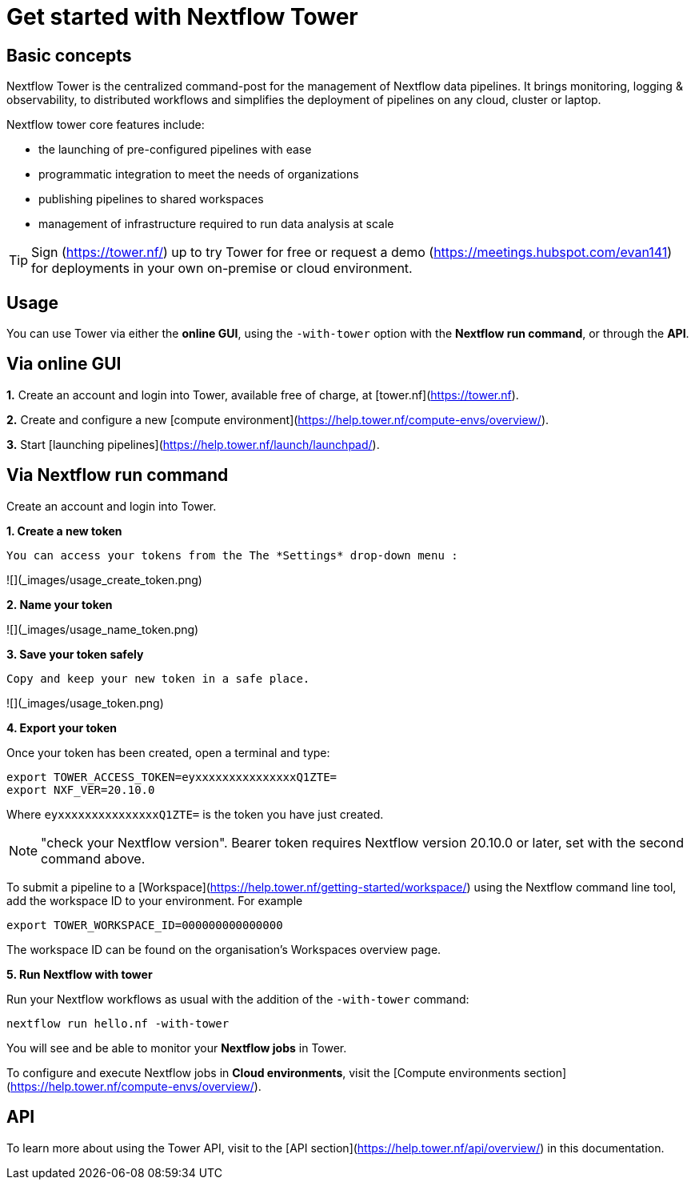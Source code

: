 = Get started with Nextflow Tower

== Basic concepts

Nextflow Tower is the centralized command-post for the management of Nextflow data pipelines. 
It brings monitoring, logging & observability, to distributed workflows and simplifies the deployment of pipelines on any cloud, cluster or laptop. 


Nextflow tower core features include:

* the launching of pre-configured pipelines with ease
* programmatic integration to meet the needs of organizations
* publishing pipelines to shared workspaces 
* management of infrastructure required to run data analysis at scale


TIP: Sign (https://tower.nf/) up to try Tower for free or request a demo (https://meetings.hubspot.com/evan141) for deployments in your own on-premise or cloud environment.

== Usage

You can use Tower via either the **online GUI**, using the `-with-tower` option with the **Nextflow run command**, or through the **API**.

## Via online GUI

**1.** Create an account and login into Tower, available free of charge, at [tower.nf](https://tower.nf).

**2.** Create and configure a new [compute environment](https://help.tower.nf/compute-envs/overview/).

**3.** Start [launching pipelines](https://help.tower.nf/launch/launchpad/).

## Via Nextflow run command

Create an account and login into Tower.

**1. Create a new token**

  You can access your tokens from the The *Settings* drop-down menu :

![](_images/usage_create_token.png)


**2. Name your token**

![](_images/usage_name_token.png)


**3. Save your token safely**

  Copy and keep your new token in a safe place.

![](_images/usage_token.png)


**4. Export your token**

Once your token has been created, open a terminal and type:

[source,nextflow,linenums]
----
export TOWER_ACCESS_TOKEN=eyxxxxxxxxxxxxxxxQ1ZTE=
export NXF_VER=20.10.0

----

Where `eyxxxxxxxxxxxxxxxQ1ZTE=` is the token you have just created.

NOTE: "check your Nextflow version". Bearer token requires Nextflow version 20.10.0 or later, set with the second command above.

To submit a pipeline to a [Workspace](https://help.tower.nf/getting-started/workspace/) using the Nextflow command line tool, add the workspace ID to your environment. For example

[source,nextflow,linenums]
----
export TOWER_WORKSPACE_ID=000000000000000
----

The workspace ID can be found on the organisation's Workspaces overview page.

**5. Run Nextflow with tower**

Run your Nextflow workflows as usual with the addition of the `-with-tower` command:

[source,nextflow,linenums]
----
nextflow run hello.nf -with-tower
----

You will see and be able to monitor your **Nextflow jobs** in Tower.

To configure and execute Nextflow jobs in **Cloud environments**, visit the [Compute environments section](https://help.tower.nf/compute-envs/overview/).

## API

To learn more about using the Tower API, visit to the [API section](https://help.tower.nf/api/overview/) in this documentation.
